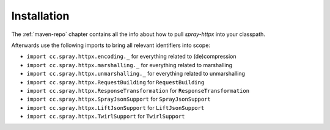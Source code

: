 Installation
============

The :ref:`maven-repo` chapter contains all the info about how to pull *spray-httpx* into your classpath.

Afterwards use the following imports to bring all relevant identifiers into scope:

- ``import cc.spray.httpx.encoding._`` for everything related to (de)compression
- ``import cc.spray.httpx.marshalling._`` for everything related to marshalling
- ``import cc.spray.httpx.unmarshalling._`` for everything related to unmarshalling
- ``import cc.spray.httpx.RequestBuilding`` for ``RequestBuilding``
- ``import cc.spray.httpx.ResponseTransformation`` for ``ResponseTransformation``
- ``import cc.spray.httpx.SprayJsonSupport`` for ``SprayJsonSupport``
- ``import cc.spray.httpx.LiftJsonSupport`` for ``LiftJsonSupport``
- ``import cc.spray.httpx.TwirlSupport`` for ``TwirlSupport``